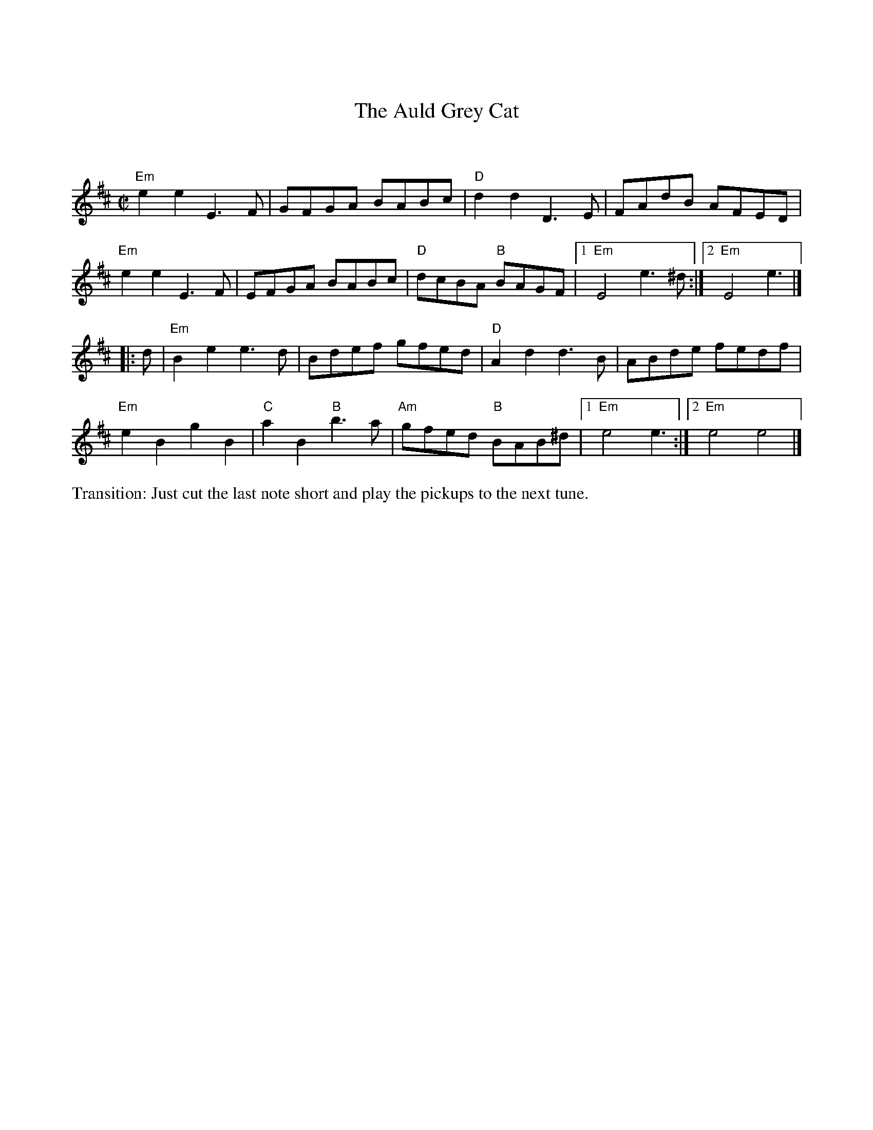 X:2
%%vskip 1cm
T: Auld Grey Cat, The
I: Auld Grey Cat, The	R-82	E Dor	reel	Set 9, 18, 24
M: C|
R: reel
K: EDor
%%vskip 1cm
"Em"e2e2 E3F| GFGA BABc| "D"d2d2 D3E| FAdB AFED|
"Em"e2e2 E3F| EFGA BABc| "D"dcBA "B"BAGF|1 "Em"E4 e3^d :|2 "Em"E4 e3|]
|:d| "Em"B2e2 e3d| Bdef gfed| "D"A2d2 d3B| ABde fedf|
   "Em"e2B2 g2B2| "C"a2B2 "B"b3a| "Am"gfed "B"BAB^d|1 "Em"e4 e3 :|2 "Em"e4 e4 |]
%%begintext ragged
Transition: Just cut the last note short and play the pickups to the next tune.
%%endtext
